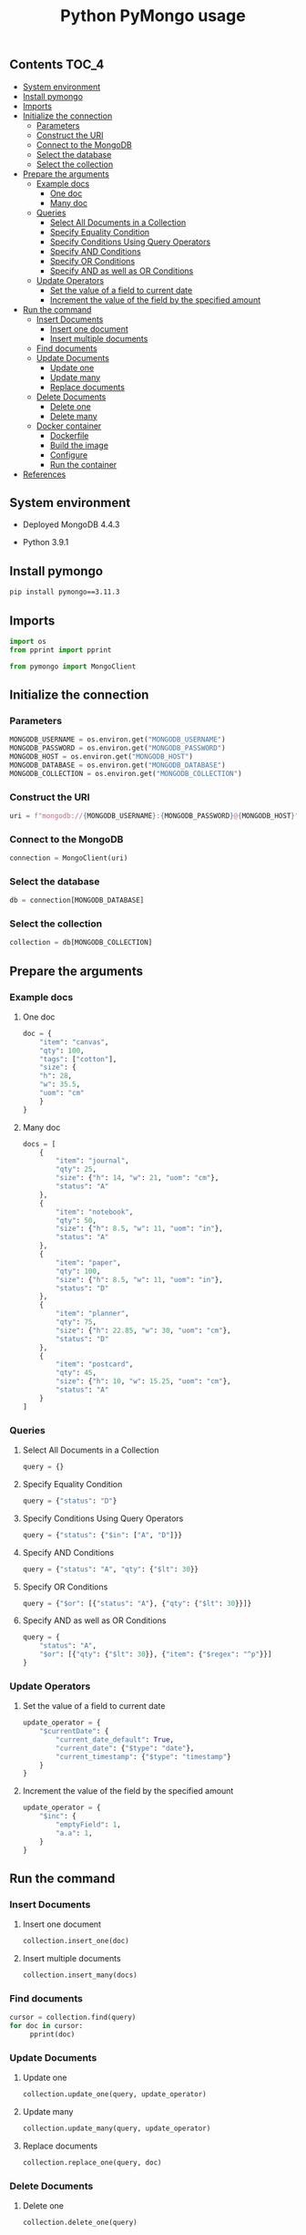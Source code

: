 #+TITLE: Python PyMongo usage
#+PROPERTY: header-args :session *shell mongodb* :results silent raw

** Contents                                                           :TOC_4:
  - [[#system-environment][System environment]]
  - [[#install-pymongo][Install pymongo]]
  - [[#imports][Imports]]
  - [[#initialize-the-connection][Initialize the connection]]
    - [[#parameters][Parameters]]
    - [[#construct-the-uri][Construct the URI]]
    - [[#connect-to-the-mongodb][Connect to the MongoDB]]
    - [[#select-the-database][Select the database]]
    - [[#select-the-collection][Select the collection]]
  - [[#prepare-the-arguments][Prepare the arguments]]
    - [[#example-docs][Example docs]]
      - [[#one-doc][One doc]]
      - [[#many-doc][Many doc]]
    - [[#queries][Queries]]
      - [[#select-all-documents-in-a-collection][Select All Documents in a Collection]]
      - [[#specify-equality-condition][Specify Equality Condition]]
      - [[#specify-conditions-using-query-operators][Specify Conditions Using Query Operators]]
      - [[#specify-and-conditions][Specify AND Conditions]]
      - [[#specify-or-conditions][Specify OR Conditions]]
      - [[#specify-and-as-well-as-or-conditions][Specify AND as well as OR Conditions]]
    - [[#update-operators][Update Operators]]
      - [[#set-the-value-of-a-field-to-current-date][Set the value of a field to current date]]
      - [[#increment-the-value-of-the-field-by-the-specified-amount][Increment the value of the field by the specified amount]]
  - [[#run-the-command][Run the command]]
    - [[#insert-documents][Insert Documents]]
      - [[#insert-one-document][Insert one document]]
      - [[#insert-multiple-documents][Insert multiple documents]]
    - [[#find-documents][Find documents]]
    - [[#update-documents][Update Documents]]
      - [[#update-one][Update one]]
      - [[#update-many][Update many]]
      - [[#replace-documents][Replace documents]]
    - [[#delete-documents][Delete Documents]]
      - [[#delete-one][Delete one]]
      - [[#delete-many][Delete many]]
    - [[#docker-container][Docker container]]
      - [[#dockerfile][Dockerfile]]
      - [[#build-the-image][Build the image]]
      - [[#configure][Configure]]
      - [[#run-the-container][Run the container]]
  - [[#references][References]]

** System environment

- Deployed MongoDB 4.4.3

- Python 3.9.1

** Install pymongo

#+BEGIN_SRC sh
pip install pymongo==3.11.3
#+END_SRC

** Imports

#+BEGIN_SRC python
import os
from pprint import pprint
#+END_SRC

#+BEGIN_SRC python
from pymongo import MongoClient
#+END_SRC

** Initialize the connection
*** Parameters

#+BEGIN_SRC python
MONGODB_USERNAME = os.environ.get("MONGODB_USERNAME")
MONGODB_PASSWORD = os.environ.get("MONGODB_PASSWORD")
MONGODB_HOST = os.environ.get("MONGODB_HOST")
MONGODB_DATABASE = os.environ.get("MONGODB_DATABASE")
MONGODB_COLLECTION = os.environ.get("MONGODB_COLLECTION")
#+END_SRC

*** Construct the URI

#+BEGIN_SRC python
uri = f"mongodb://{MONGODB_USERNAME}:{MONGODB_PASSWORD}@{MONGODB_HOST}"
#+END_SRC

*** Connect to the MongoDB

#+BEGIN_SRC python
connection = MongoClient(uri)
#+END_SRC

*** Select the database

#+BEGIN_SRC python
db = connection[MONGODB_DATABASE]
#+END_SRC

*** Select the collection

#+BEGIN_SRC python
collection = db[MONGODB_COLLECTION]
#+END_SRC

** Prepare the arguments
*** Example docs
**** One doc

#+BEGIN_SRC python
doc = {
    "item": "canvas",
    "qty": 100,
    "tags": ["cotton"],
    "size": {
	"h": 28,
	"w": 35.5,
	"uom": "cm"
    }
}
#+END_SRC

**** Many doc

#+BEGIN_SRC python
docs = [
    {
        "item": "journal",
        "qty": 25,
        "size": {"h": 14, "w": 21, "uom": "cm"},
        "status": "A"
    },
    {
        "item": "notebook",
        "qty": 50,
        "size": {"h": 8.5, "w": 11, "uom": "in"},
        "status": "A"
    },
    {
        "item": "paper",
        "qty": 100,
        "size": {"h": 8.5, "w": 11, "uom": "in"},
        "status": "D"
    },
    {
        "item": "planner",
        "qty": 75,
        "size": {"h": 22.85, "w": 30, "uom": "cm"},
        "status": "D"
    },
    {
        "item": "postcard",
        "qty": 45,
        "size": {"h": 10, "w": 15.25, "uom": "cm"},
        "status": "A"
    }
]
#+END_SRC

*** Queries
**** Select All Documents in a Collection

#+BEGIN_SRC python
query = {}
#+END_SRC

**** Specify Equality Condition

#+BEGIN_SRC python
query = {"status": "D"}
#+END_SRC

**** Specify Conditions Using Query Operators

#+BEGIN_SRC python
query = {"status": {"$in": ["A", "D"]}}
#+END_SRC

**** Specify AND Conditions

#+BEGIN_SRC python
query = {"status": "A", "qty": {"$lt": 30}}
#+END_SRC

**** Specify OR Conditions

#+BEGIN_SRC python
query = {"$or": [{"status": "A"}, {"qty": {"$lt": 30}}]}
#+END_SRC

**** Specify AND as well as OR Conditions

#+BEGIN_SRC python
query = {
    "status": "A",
    "$or": [{"qty": {"$lt": 30}}, {"item": {"$regex": "^p"}}]
}
#+END_SRC

*** Update Operators
**** Set the value of a field to current date

#+BEGIN_SRC python
update_operator = {
    "$currentDate": {
        "current_date_default": True,
        "current_date": {"$type": "date"},
        "current_timestamp": {"$type": "timestamp"}
    }
}
#+END_SRC

**** Increment the value of the field by the specified amount

#+BEGIN_SRC python
update_operator = {
    "$inc": {
        "emptyField": 1,
        "a.a": 1,
    }
}
#+END_SRC

** Run the command
*** Insert Documents
**** Insert one document

#+BEGIN_SRC python
collection.insert_one(doc)
#+END_SRC

**** Insert multiple documents

#+BEGIN_SRC python
collection.insert_many(docs)
#+END_SRC

*** Find documents

#+BEGIN_SRC python
cursor = collection.find(query)
for doc in cursor:
     pprint(doc)
#+END_SRC

*** Update Documents
**** Update one

#+BEGIN_SRC python
collection.update_one(query, update_operator)
#+END_SRC

**** Update many

#+BEGIN_SRC python
collection.update_many(query, update_operator)
#+END_SRC

**** Replace documents

#+BEGIN_SRC python
collection.replace_one(query, doc)
#+END_SRC

*** Delete Documents
**** Delete one

#+BEGIN_SRC python
collection.delete_one(query)
#+END_SRC

**** Delete many

#+BEGIN_SRC python
collection.delete_many(query)
#+END_SRC

*** Docker container
**** Dockerfile

#+BEGIN_SRC conf :tangle Dockerfile
FROM python:3.9.1-buster
RUN pip install pymongo==3.11.3
#+END_SRC

**** Build the image

#+BEGIN_SRC sh
docker build -t python-pymongo-usage .
#+END_SRC

**** Configure

#+BEGIN_SRC conf :tangle .env.dist
MONGODB_USERNAME=user
MONGODB_PASSWORD=topsecret
MONGODB_HOST=mongodb
MONGODB_DATABASE=newdb
MONGODB_COLLECTION=testcollection
#+END_SRC

**** Run the container

#+BEGIN_SRC sh
docker run --rm --link mongodb --env-file .env -it python-pymongo-usage python
#+END_SRC

** References

1. https://docs.mongodb.com/manual/crud/
